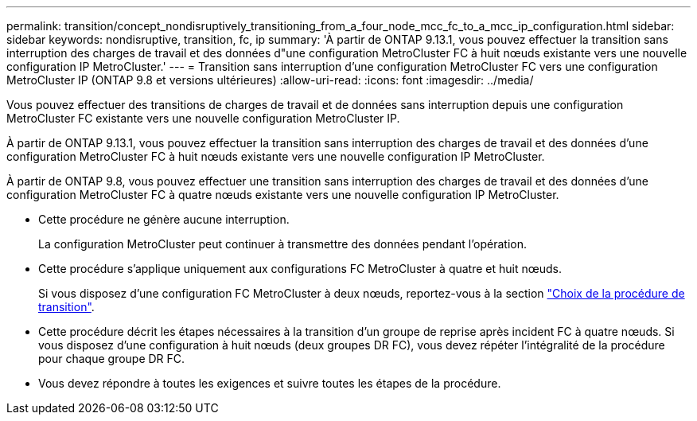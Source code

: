 ---
permalink: transition/concept_nondisruptively_transitioning_from_a_four_node_mcc_fc_to_a_mcc_ip_configuration.html 
sidebar: sidebar 
keywords: nondisruptive, transition, fc, ip 
summary: 'À partir de ONTAP 9.13.1, vous pouvez effectuer la transition sans interruption des charges de travail et des données d"une configuration MetroCluster FC à huit nœuds existante vers une nouvelle configuration IP MetroCluster.' 
---
= Transition sans interruption d'une configuration MetroCluster FC vers une configuration MetroCluster IP (ONTAP 9.8 et versions ultérieures)
:allow-uri-read: 
:icons: font
:imagesdir: ../media/


[role="lead"]
Vous pouvez effectuer des transitions de charges de travail et de données sans interruption depuis une configuration MetroCluster FC existante vers une nouvelle configuration MetroCluster IP.

À partir de ONTAP 9.13.1, vous pouvez effectuer la transition sans interruption des charges de travail et des données d'une configuration MetroCluster FC à huit nœuds existante vers une nouvelle configuration IP MetroCluster.

À partir de ONTAP 9.8, vous pouvez effectuer une transition sans interruption des charges de travail et des données d'une configuration MetroCluster FC à quatre nœuds existante vers une nouvelle configuration IP MetroCluster.

* Cette procédure ne génère aucune interruption.
+
La configuration MetroCluster peut continuer à transmettre des données pendant l'opération.

* Cette procédure s'applique uniquement aux configurations FC MetroCluster à quatre et huit nœuds.
+
Si vous disposez d'une configuration FC MetroCluster à deux nœuds, reportez-vous à la section link:concept_choosing_your_transition_procedure_mcc_transition.html["Choix de la procédure de transition"].

* Cette procédure décrit les étapes nécessaires à la transition d'un groupe de reprise après incident FC à quatre nœuds. Si vous disposez d'une configuration à huit nœuds (deux groupes DR FC), vous devez répéter l'intégralité de la procédure pour chaque groupe DR FC.
* Vous devez répondre à toutes les exigences et suivre toutes les étapes de la procédure.

